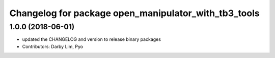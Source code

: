 ^^^^^^^^^^^^^^^^^^^^^^^^^^^^^^^^^^^^^^^^^^^^^^^^^^^^^
Changelog for package open_manipulator_with_tb3_tools
^^^^^^^^^^^^^^^^^^^^^^^^^^^^^^^^^^^^^^^^^^^^^^^^^^^^^

1.0.0 (2018-06-01)
------------------
* updated the CHANGELOG and version to release binary packages
* Contributors: Darby Lim, Pyo
